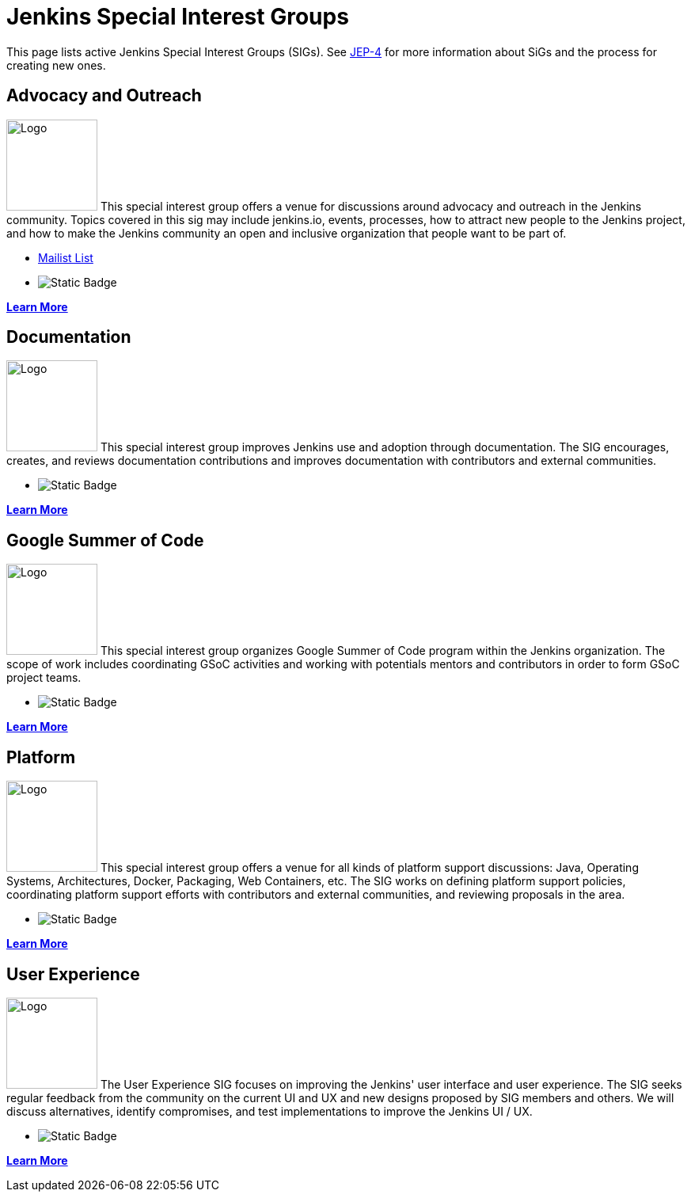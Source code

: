 :page-aliases: sigs:chinese-localization:index.adoc, sigs:cloud-native:index.adoc, sigs:hw-and-eda:index.adoc, sigs:pipeline-authoring:index.adoc
= Jenkins Special Interest Groups

This page lists active Jenkins Special Interest Groups (SIGs).
See https://github.com/jenkinsci/jep/tree/master/jep/4[JEP-4] for more information about SiGs and the process for creating new ones.

== Advocacy and Outreach

[.float-group]
--
image:images:ROOT:logos/chatterbox/256.png[Logo,height=115,float=right,role=float-gap]
This special interest group offers a venue for discussions around advocacy and outreach in the Jenkins community. Topics covered in this sig may include jenkins.io, events, processes, how to attract new people to the Jenkins project, and how to make the Jenkins community an open and inclusive organization that people want to be part of.
--

* https://groups.google.com/g/jenkins-advocacy-and-outreach-sig[Mailist List]

* image:https://img.shields.io/badge/gitter%20-%20join%20chat%20-%20Green?link=https%3A%2F%2Fapp.gitter.im%2F%23%2Froom%2F%23jenkinsci_gsoc-sig%3Agitter.im[Static Badge]

xref:advocacy-and-outreach:index.adoc[*Learn More*]

== Documentation

[.float-group]
--
image:images:ROOT:logos/needs-you/Jenkins_Needs_You-02.png[Logo,height=115,float=right,role=float-gap]
This special interest group improves Jenkins use and adoption through documentation. The SIG encourages, creates, and reviews documentation contributions and improves documentation with contributors and external communities.
--

* image:https://img.shields.io/badge/gitter%20-%20join%20chat%20-%20Green?link=https%3A%2F%2Fapp.gitter.im%2F%23%2Froom%2F%23jenkins%2Fdocs%3Amatrix.org[Static Badge]

xref:docs:index.adoc[*Learn More*]

== Google Summer of Code

[.float-group]
--
image:images:ROOT:gsoc/jenkins-gsoc-logo_small.png[Logo,height=115,float=right,role=float-gap]
This special interest group organizes Google Summer of Code program within the Jenkins organization. The scope of work includes coordinating GSoC activities and working with potentials mentors and contributors in order to form GSoC project teams.
--

* image:https://img.shields.io/badge/gitter%20-%20join%20chat%20-%20Green?link=https%3A%2F%2Fapp.gitter.im%2F%23%2Froom%2F%23jenkinsci_gsoc-sig%3Agitter.im[Static Badge]


xref:gsoc:index.adoc[*Learn More*]

== Platform

[.float-group]
--
image:images:ROOT:logos/formal/256.png[Logo,height=115,float=right,role=float-gap]
This special interest group offers a venue for all kinds of platform support discussions: Java, Operating Systems, Architectures, Docker, Packaging, Web Containers, etc. The SIG works on defining platform support policies, coordinating platform support efforts with contributors and external communities, and reviewing proposals in the area.
--

* image:https://img.shields.io/badge/gitter%20-%20join%20chat%20-%20Green?link=https%3A%2F%2Fapp.gitter.im%2F%23%2Froom%2F%23jenkinsci_platform-sig%3Agitter.im[Static Badge]


xref:platform:index.adoc[*Learn More*]

== User Experience

[.float-group]
--
image:images:ROOT:sigs/ux/logo.svg[Logo,height=115,float=right,role=float-gap]
The User Experience SIG focuses on improving the Jenkins' user interface and user experience. The SIG seeks regular feedback from the community on the current UI and UX and new designs proposed by SIG members and others. We will discuss alternatives, identify compromises, and test implementations to improve the Jenkins UI / UX.
--

* image:https://img.shields.io/badge/gitter%20-%20join%20chat%20-%20Green?link=https%3A%2F%2Fapp.gitter.im%2F%23%2Froom%2F%23jenkinsci%2Fux-sig%3Amatrix.org[Static Badge]

xref:ux:index.adoc[*Learn More*]
